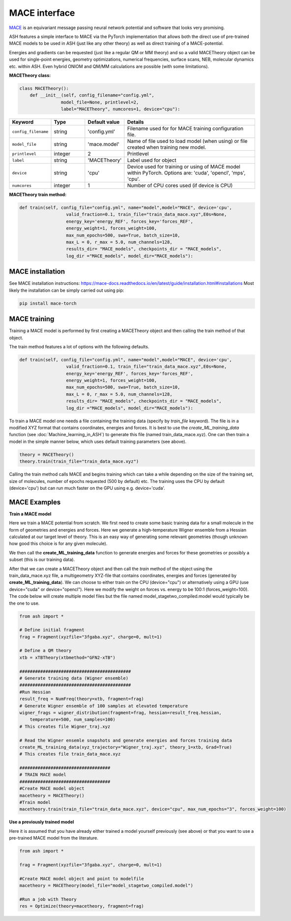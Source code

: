 MACE interface
======================================

`MACE <https://mace-docs.readthedocs.io/>`_ is an equivariant message passing neural network potential and software that looks very promising.

ASH features a simple interface to MACE via the PyTorch implementation that allows both the direct use of pre-trained MACE models
to be used in ASH (just like any other theory) as well as direct training of a MACE-potential.

Energies and gradients can be requested (just like a regular QM or MM theory) and so a valid 
MACETheory object can be used for single-point energies, geometry optimizations, numerical frequencies, surface scans, NEB, molecular dynamics etc. within ASH.
Even hybrid ONIOM and QM/MM calculations are possible (with some limitations).


**MACETheory class:**

.. code-block:: python
    
    class MACETheory():
        def __init__(self, config_filename="config.yml", 
                    model_file=None, printlevel=2, 
                    label="MACETheory", numcores=1, device="cpu"):

.. list-table::
    :widths: 15 15 15 60
    :header-rows: 1

    * - Keyword
      - Type
      - Default value
      - Details
    * - ``config_filename``
      - string
      - 'config.yml'
      - Filename used for for MACE training configuration file.
    * - ``model_file``
      - string
      - 'mace.model'
      - Name of file used to load model (when using) or file created when training new model.
    * - ``printlevel``
      - integer
      - 2
      - Printlevel
    * - ``label``
      - string
      - 'MACETheory'
      - Label used for object
    * - ``device``
      - string
      - 'cpu'
      - Device used for training or using of MACE model within PyTorch. Options are: 'cuda', 'opencl', 'mps', 'cpu'.
    * - ``numcores``
      - integer
      - 1
      - Number of CPU cores used (if device is CPU)



**MACETheory train method:**

.. code-block:: python

    def train(self, config_file="config.yml", name="model",model="MACE", device='cpu',
                      valid_fraction=0.1, train_file="train_data_mace.xyz",E0s=None,
                      energy_key='energy_REF', forces_key='forces_REF',        
                      energy_weight=1, forces_weight=100,
                      max_num_epochs=500, swa=True, batch_size=10,
                      max_L = 0, r_max = 5.0, num_channels=128,  
                      results_dir= "MACE_models", checkpoints_dir = "MACE_models", 
                      log_dir ="MACE_models", model_dir="MACE_models"):

################################################################################
MACE installation
################################################################################

See MACE installation instructions: https://mace-docs.readthedocs.io/en/latest/guide/installation.html#installations
Most likely the installation can be simply carried out using pip: 

.. code-block:: python

    pip install mace-torch


################################################################################
MACE training
################################################################################

Training a MACE model is performed by first creating a MACETheory object and then calling the train method of that object.

The train method features a lot of options with the following defaults.

.. code-block:: python

    def train(self, config_file="config.yml", name="model",model="MACE", device='cpu',
                      valid_fraction=0.1, train_file="train_data_mace.xyz",E0s=None,
                      energy_key='energy_REF', forces_key='forces_REF',        
                      energy_weight=1, forces_weight=100,
                      max_num_epochs=500, swa=True, batch_size=10,
                      max_L = 0, r_max = 5.0, num_channels=128,  
                      results_dir= "MACE_models", checkpoints_dir = "MACE_models", 
                      log_dir ="MACE_models", model_dir="MACE_models"):

To train a MACE model one needs a file containing the training data (specify by *train_file* keyword).
The file is in a modified XYZ format that contains coordinates, energies and forces.
It is best to use the *create_ML_training_data* function (see :doc:`Machine_learning_in_ASH`)
to generate this file (named train_data_mace.xyz).
One can then train a model in the simple manner below, which uses default training parameters (see above).

.. code-block:: python

    theory = MACETheory()
    theory.train(train_file="train_data_mace.xyz")

Calling the train method calls MACE and begins training which can take a while depending on the size of the training set, size of molecules, 
number of epochs requested (500 by default) etc. The training uses the CPU by default (device='cpu') but can run much faster on the GPU using e.g. device='cuda'.


################################################################################
MACE Examples
################################################################################

**Train a MACE model**

Here we train a MACE potential from scratch.
We first need to create some basic training data for a small molecule in the form of geometries and energies and forces.
Here we generate a high-temperature Wigner ensemble from a Hessian calculated at our target level of theory. 
This is an easy way of generating some relevant geometries (though unknown how good this choice is for any given molecule).

We then call the **create_ML_training_data** function to generate energies and forces for these geometries or possibly a subset (this is our training data).

After that we can create a MACETheory object and then call the *train* method of the object using the train_data_mace.xyz file, 
a multigeometry XYZ-file that contains coordinates, energies and forces (generated by **create_ML_training_data**).
We can choose to either train on the CPU (device="cpu") or alternatively using a GPU (use device="cuda" or device="opencl").
Here we modify the weight on forces vs. energy to be 100:1 (forces_weight=100).
The code below will create multiple model files but the file named model_stagetwo_compiled.model would typically be the one to use.

.. code-block:: python

    from ash import *

    # Define initial fragment
    frag = Fragment(xyzfile="3fgaba.xyz", charge=0, mult=1)

    # Define a QM theory
    xtb = xTBTheory(xtbmethod="GFN2-xTB")

    ###########################################
    # Generate training data (Wigner ensemble)
    ###########################################
    #Run Hessian
    result_freq = NumFreq(theory=xtb, fragment=frag)
    # Generate Wigner ensemble of 100 samples at elevated temperature
    wigner_frags = wigner_distribution(fragment=frag, hessian=result_freq.hessian,
        temperature=500, num_samples=100)
    # This creates file Wigner_traj.xyz

    # Read the Wigner ensemle snapshots and generate energies and forces training data 
    create_ML_training_data(xyz_trajectory="Wigner_traj.xyz", theory_1=xtb, Grad=True)
    # This creates file train_data_mace.xyz
    
    ###################################
    # TRAIN MACE model
    ###################################
    #Create MACE model object
    macetheory = MACETheory()
    #Train model
    macetheory.train(train_file="train_data_mace.xyz", device="cpu", max_num_epochs="3", forces_weight=100)



**Use a previously trained model**

Here it is assumed that you have already either trained a model yourself previously (see above) or that you want to use a pre-trained MACE model
from the literature. 

.. code-block:: python

    from ash import *

    frag = Fragment(xyzfile="3fgaba.xyz", charge=0, mult=1)

    #Create MACE model object and point to modelfile
    macetheory = MACETheory(model_file="model_stagetwo_compiled.model")
    
    #Run a job with Theory
    res = Optimize(theory=macetheory, fragment=frag)